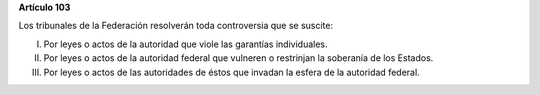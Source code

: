 **Artículo 103**

Los tribunales de la Federación resolverán toda controversia que se
suscite:

I. Por leyes o actos de la autoridad que viole las garantías
   individuales.

II. Por leyes o actos de la autoridad federal que vulneren o restrinjan
    la soberanía de los Estados.

III. Por leyes o actos de las autoridades de éstos que invadan la esfera
     de la autoridad federal.
